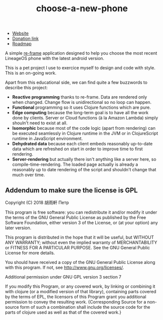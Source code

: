 #+TITLE: choose-a-new-phone

- [[https://piotr-yuxuan.github.io/choose-a-new-phone][Website]]
- [[https://donorbox.org/help-us-help-you-choose-your-next-phone][Donation link]]
- [[https://github.com/piotr-yuxuan/choose-a-new-phone/blob/master/ROADMAP.org][Roadmap]]

A simple [[https://github.com/Day8/re-frame][re-frame]] application designed to help you choose the most
recent LineageOS phone with the latest android version.

This is a pet project I use to exercice myself to design and code with
style. This is an on-going work.

Apart from this educational side, we can find quite a few buzzwords to
describe this project:

- *Reactive programming* thanks to re-frame. Data are rendered only
  when changed. Change flow is unidirectional so no loop can happen.
- *Functional* programming so it uses Clojure functions which are
  pure.
- *Edge computing* because the long-term goal is to have all the work
  done by clients. Server or Cloud functions (à la Amazon Lambda)
  simply shouln't need to exist at all.
- *Isomorphic* because most of the code logic (apart from rendering)
  can be executed seamlessly in Clojure runtime in the JVM or in
  ClojureScript runtime in JavaScript environment.
- *Dehydrated data* because each client embeds reasonably up-to-date
  data which are refreshed on start in order to improve time to first
  rendering.
- *Server-rendering* but actually there isn't anything like a server
  here, so compile-time-rendering. The loaded page actually is already
  a reasonably up to date rendering of the script and shouldn't change
  that much over time.

** Addendum to make sure the license is GPL

Copyright (C) 2018  胡雨軒 Петр

This program is free software: you can redistribute it and/or modify
it under the terms of the GNU General Public License as published by
the Free Software Foundation, either version 3 of the License, or
(at your option) any later version.

This program is distributed in the hope that it will be useful,
but WITHOUT ANY WARRANTY; without even the implied warranty of
MERCHANTABILITY or FITNESS FOR A PARTICULAR PURPOSE.  See the
GNU General Public License for more details.

You should have received a copy of the GNU General Public License
along with this program.  If not, see <http://www.gnu.org/licenses/>.

Additional permission under GNU GPL version 3 section 7

If you modify this Program, or any covered work, by linking or
combining it with clojure (or a modified version of that
library), containing parts covered by the terms of EPL, the licensors
of this Program grant you additional permission to convey the
resulting work.  {Corresponding Source for a non-source form of such
a combination shall include the source code for the parts of clojure
used as well as that of the covered work.}
